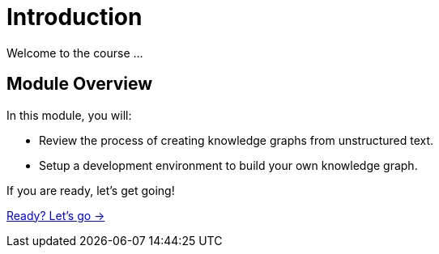 = Introduction
:order: 1

Welcome to the course ...

== Module Overview

In this module, you will:

* Review the process of creating knowledge graphs from unstructured text.
* Setup a development environment to build your own knowledge graph.

If you are ready, let's get going!

link:./1-lesson/[Ready? Let's go →, role=btn]
